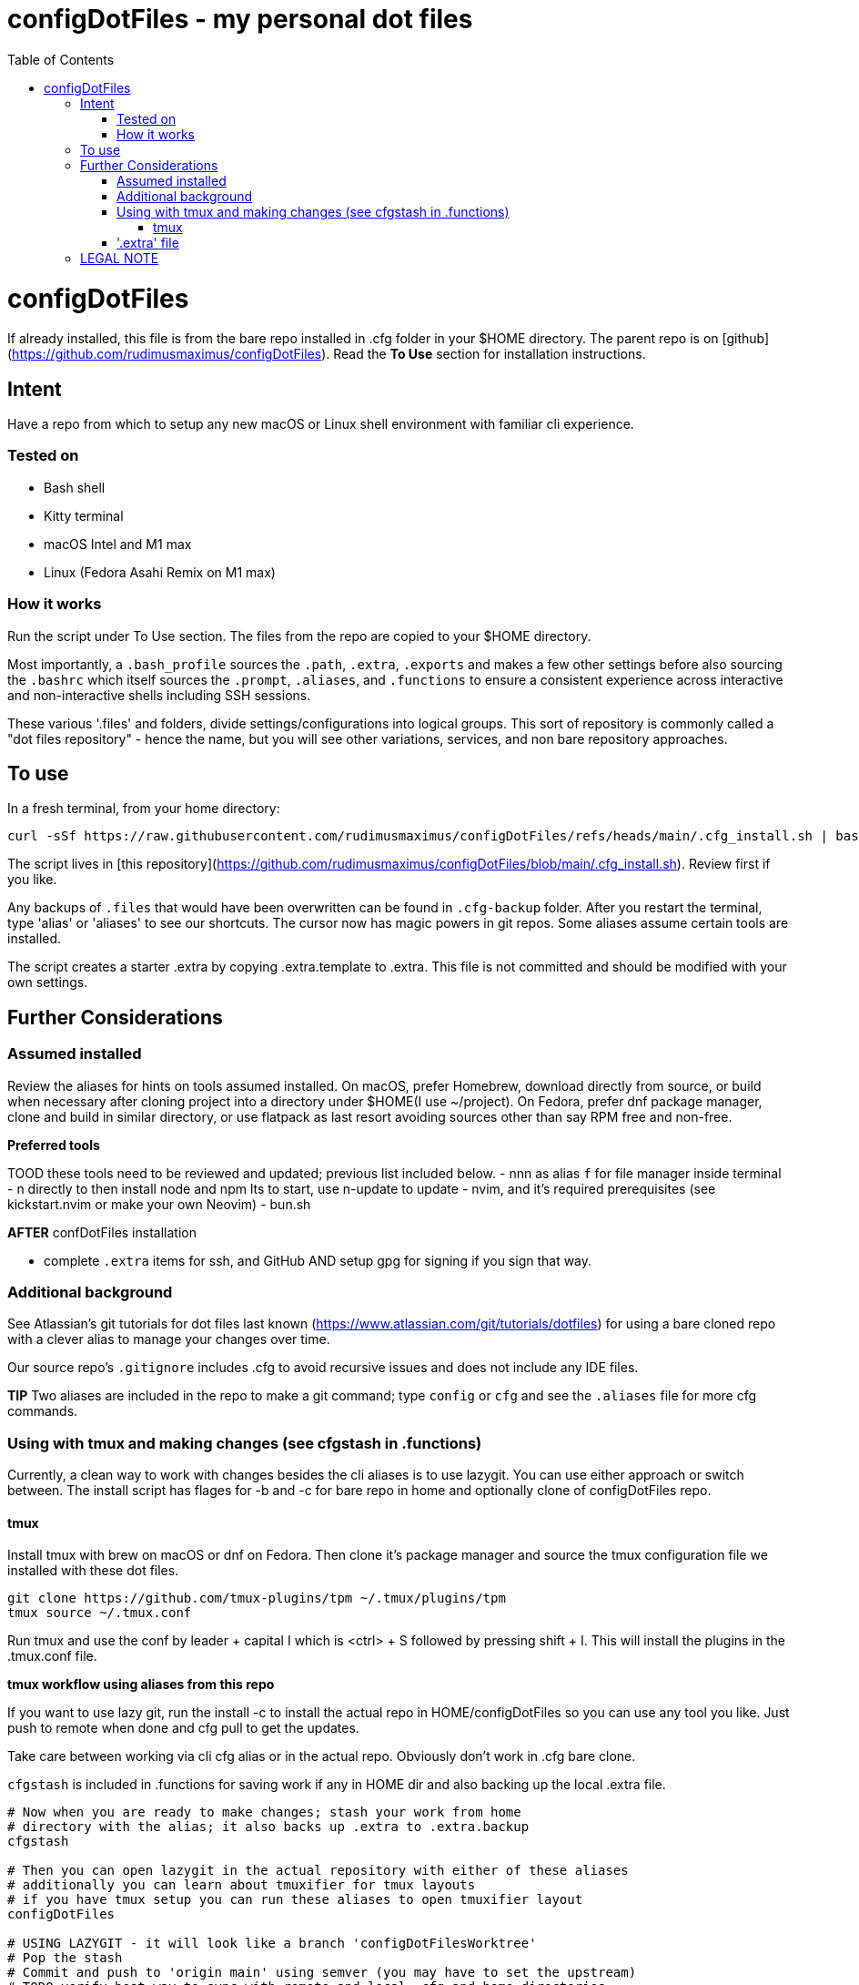 = configDotFiles - my personal dot files
:toc: left
:icons: font
:toclevels: 4
:imagesdir: .adoc_images
:source-highlighter: rouge
:source-linenums-option: true

= configDotFiles

If already installed, this file is from the bare repo installed in .cfg folder in your $HOME directory. The parent repo is on [github](https://github.com/rudimusmaximus/configDotFiles). Read the **To Use** section for installation instructions.

== Intent

Have a repo from which to setup any new macOS or Linux shell environment with familiar cli experience.

=== Tested on

* Bash shell
* Kitty terminal
* macOS Intel and M1 max
* Linux (Fedora Asahi Remix on M1 max)

=== How it works

Run the script under To Use section. The files from the repo are copied to your $HOME directory.

Most importantly, a `.bash_profile` sources the `.path`, `.extra`, `.exports` and makes a few other settings before also sourcing the `.bashrc` which itself sources the `.prompt`, `.aliases`, and `.functions` to ensure a consistent experience across interactive and non-interactive shells including SSH sessions.

These various '.files' and folders, divide settings/configurations into logical groups.
This sort of repository is commonly called a "dot files repository" - hence the name, but you will see other variations, services, and non bare repository approaches.

== To use

In a fresh terminal, from your home directory:

```shell script will execute and delete itself
curl -sSf https://raw.githubusercontent.com/rudimusmaximus/configDotFiles/refs/heads/main/.cfg_install.sh | bash -s -- -v -h
```
The script lives in [this repository](https://github.com/rudimusmaximus/configDotFiles/blob/main/.cfg_install.sh). Review first if you like.

Any backups of `.files` that would have been overwritten can be found in `.cfg-backup` folder.
After you restart the terminal, type 'alias' or 'aliases' to see our shortcuts. The cursor now has magic powers in git repos. Some aliases assume certain tools are installed.

The script creates a starter .extra by copying .extra.template to .extra. This file is not committed and should be modified with your own settings.

== Further Considerations

=== Assumed installed

Review the aliases for hints on tools assumed installed. On macOS, prefer Homebrew, download directly from source, or build when necessary after cloning project into a directory under $HOME(I use ~/project). On Fedora, prefer dnf package manager, clone and build in similar directory, or use flatpack as last resort avoiding sources other than say RPM free and non-free.

**Preferred tools**

TOOD these tools need to be reviewed and updated; previous list included below.
- nnn as alias `f` for file manager inside terminal
- n directly to then install node and npm lts to start, use n-update to update
- nvim, and it's required prerequisites (see kickstart.nvim or make your own Neovim)
- bun.sh

**AFTER** confDotFiles installation

- complete `.extra` items for ssh, and GitHub AND setup gpg for signing if you sign that way.

=== Additional background

See Atlassian's git tutorials for dot files last known (https://www.atlassian.com/git/tutorials/dotfiles) for using a bare cloned repo with a clever alias to manage your changes over time.

Our source repo's `.gitignore` includes .cfg to avoid recursive issues and does not include any IDE files.

**TIP** Two aliases are included in the repo to make a git command; type `config` or `cfg` and see the `.aliases` file for
more cfg commands.

=== Using with tmux and making changes (see cfgstash in .functions)

Currently, a clean way to work with changes besides the cli aliases is to use lazygit. You
can use either approach or switch between. The install script has flages for -b and -c for bare repo in home and optionally clone of configDotFiles repo.

==== tmux

Install tmux with brew on macOS or dnf on Fedora. Then clone it's package manager and source the tmux configuration file we installed with these dot files.

[source,bash]
----
git clone https://github.com/tmux-plugins/tpm ~/.tmux/plugins/tpm
tmux source ~/.tmux.conf
----

Run tmux and use the conf by leader + capital I which is <ctrl> + S followed by pressing shift + I. This will install the plugins in the .tmux.conf file.

**tmux workflow using aliases from this repo**

If you want to use lazy git, run the install -c to install the actual repo in HOME/configDotFiles so you can use any tool you like. Just push to remote when done
and cfg pull to get the updates.

Take care between working via cli cfg alias or in the actual repo. Obviously don't work in .cfg bare clone.

`cfgstash` is included in .functions for saving work if any in HOME dir and also backing up the local .extra file.

[source,bash]
----

# Now when you are ready to make changes; stash your work from home
# directory with the alias; it also backs up .extra to .extra.backup
cfgstash

# Then you can open lazygit in the actual repository with either of these aliases
# additionally you can learn about tmuxifier for tmux layouts
# if you have tmux setup you can run these aliases to open tmuxifier layout
configDotFiles

# USING LAZYGIT - it will look like a branch 'configDotFilesWorktree'
# Pop the stash
# Commit and push to 'origin main' using semver (you may have to set the upstream)
# TODO verify best way to sync with remote and local .cfg and home directories

# When done, move to your home directory
# and pull to get the latest from origin main
cfg pull
----

The included ./.lazygit_config_template.yml is a template for lazygit and has instructions via comment inside that file. The cool part for this is that in diff view inside lazygit you can click on a file's line number and edit the file at that location in your configured $EDITOR.

As long as you brew install git-delta, the .extra file can be edited to create the recommended detla settings for your .gitconfig

.Section for configuring git-delta from your .extra file
[source,bash]
----
# This section makes delta the default pager for Git (expects available via brew install git-delta)
# See https://github.com/dandavison/delta
# Setting Git configuration for delta and related diff options
git config --global core.pager delta

git config --global interactive.diffFilter "delta --color-only"

git config --global delta.navigate true       # use n and N to move between diff sections
git config --global delta.light false         # set to true if you're in a terminal with a light background
git config --global delta.line-numbers true

git config --global merge.conflictstyle diff3

git config --global diff.colorMoved default
----

=== '.extra' file

'.extra.template' is a template for creating the '.extra' file. This avoids overwrites of changing local
'.extra' file over time. Use `cfgstash` to backup '.extra' and stash any current uncommitted changes in the home directory.

== LEGAL NOTE

Any use of this project's code by GitHub Copilot, past or present, is done
without our permission.  We do not consent to GitHub's use of this project's
code in Copilot.

**We're Using GitHub Under Protest.** For our organization, we mostly use GitHub for private repositories.  We do not recommend it for public or open source work. This project is currently hosted on GitHub.  This is not ideal; GitHub is a
proprietary, trade-secret system that is not Free and Open Souce Software(FOSS).  We are deeply concerned about using a proprietary system like GitHub
to develop our FOSS projects.

We urge you to read about the https://GiveUpGitHub.org[Give up GitHub campaign] from https://sfconservancy.org[the Software Freedom Conservancy] to understand
some reasons why GitHub is not a good place to host FOSS projects.

We are considering other options for any open source work we might do in the future.

image::give_up_git_hub.png[caption="Figure 1: ", title="Logo of the GiveUpGitHub campaign", alt="GitHub character holding bag of money and crushing the words 'user rights'", width="300", height="200", link="http://www.flickr.com/photos/javh/5448336655"]

